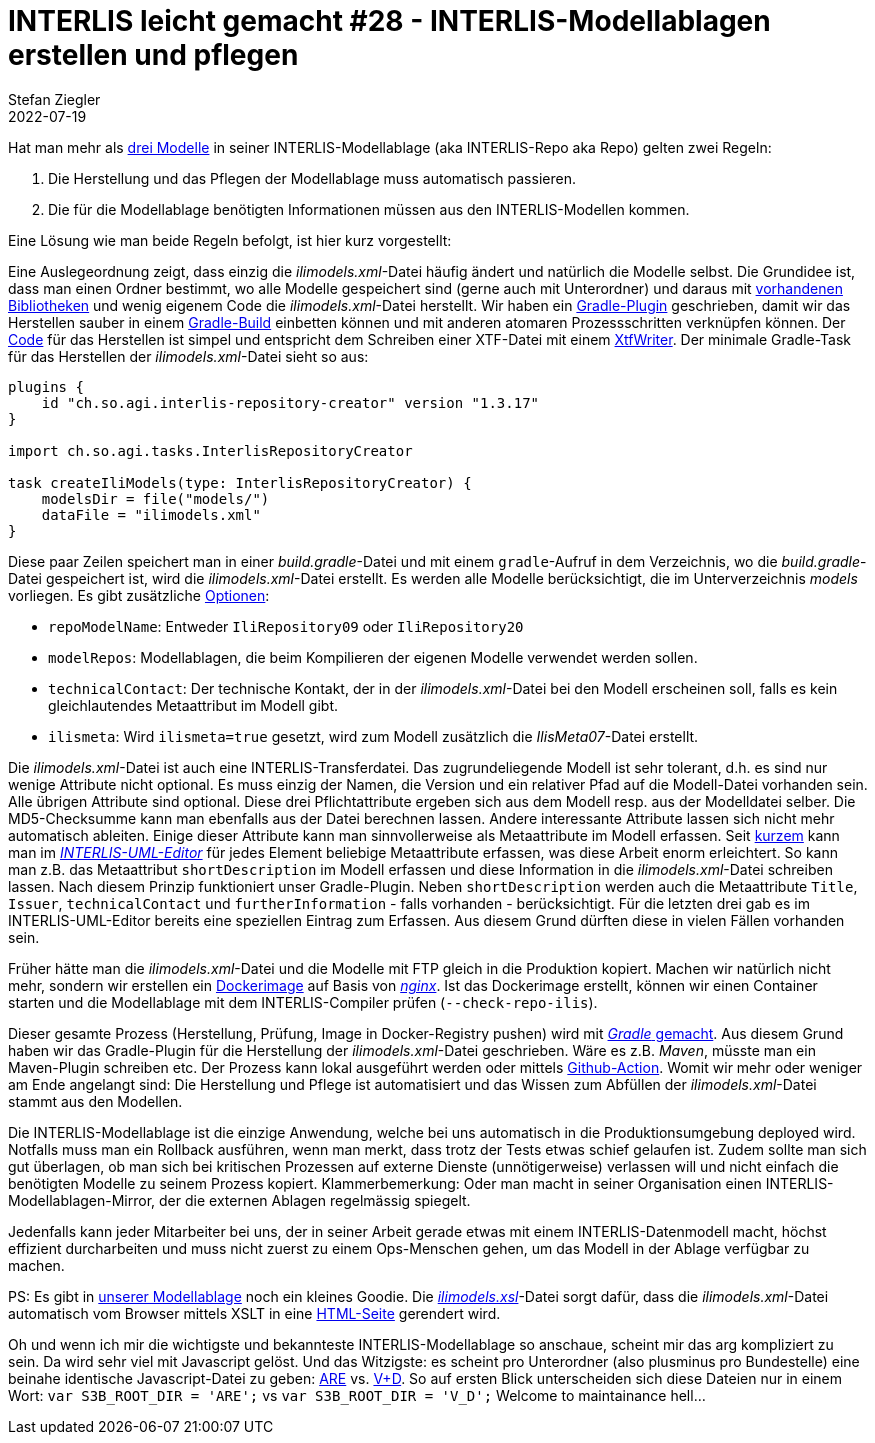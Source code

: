 = INTERLIS leicht gemacht #28 - INTERLIS-Modellablagen erstellen und pflegen
Stefan Ziegler
2022-07-19
:jbake-type: post
:jbake-status: published
:jbake-tags: INTERLIS,Java,Gradle,ilivalidator,ili2c
:idprefix:

Hat man mehr als https://models.kgk-cgc.ch/[drei Modelle] in seiner INTERLIS-Modellablage (aka INTERLIS-Repo aka Repo) gelten zwei Regeln:

1. Die Herstellung und das Pflegen der Modellablage muss automatisch passieren.
2. Die für die Modellablage benötigten Informationen müssen aus den INTERLIS-Modellen kommen.

Eine Lösung wie man beide Regeln befolgt, ist hier kurz vorgestellt:

Eine Auslegeordnung zeigt, dass einzig die _ilimodels.xml_-Datei häufig ändert und natürlich die Modelle selbst. Die Grundidee ist, dass man einen Ordner bestimmt, wo alle Modelle gespeichert sind (gerne auch mit Unterordner) und daraus mit https://github.com/claeis/iox-ili/[vorhandenen Bibliotheken] und wenig eigenem Code die _ilimodels.xml_-Datei herstellt. Wir haben ein https://plugins.gradle.org/plugin/ch.so.agi.interlis-repository-creator[Gradle-Plugin] geschrieben, damit wir das Herstellen sauber in einem https://gradle.org/[Gradle-Build] einbetten können und mit anderen atomaren Prozessschritten verknüpfen können. Der https://github.com/sogis/interlis-repository-creator/blob/master/src/main/java/ch/so/agi/tasks/InterlisRepositoryCreator.java[Code] für das Herstellen ist simpel und entspricht dem Schreiben einer XTF-Datei mit einem https://github.com/claeis/iox-ili/blob/master/src/main/java/ch/interlis/iom_j/xtf/XtfWriter.java[XtfWriter]. Der minimale Gradle-Task für das Herstellen der _ilimodels.xml_-Datei sieht so aus:

[source,java,linenums]
----
plugins {
    id "ch.so.agi.interlis-repository-creator" version "1.3.17"
}

import ch.so.agi.tasks.InterlisRepositoryCreator

task createIliModels(type: InterlisRepositoryCreator) {
    modelsDir = file("models/")
    dataFile = "ilimodels.xml"
}
----

Diese paar Zeilen speichert man in einer _build.gradle_-Datei und mit einem `gradle`-Aufruf in dem Verzeichnis, wo die _build.gradle_-Datei gespeichert ist, wird die _ilimodels.xml_-Datei erstellt. Es werden alle Modelle berücksichtigt, die im Unterverzeichnis _models_ vorliegen. Es gibt zusätzliche https://github.com/sogis/interlis-repository-creator/blob/master/README.md[Optionen]:

- `repoModelName`: Entweder `IliRepository09` oder `IliRepository20`
- `modelRepos`: Modellablagen, die beim Kompilieren der eigenen Modelle verwendet werden sollen.
- `technicalContact`: Der technische Kontakt, der in der _ilimodels.xml_-Datei bei den Modell erscheinen soll, falls es kein gleichlautendes Metaattribut im Modell gibt.
- `ilismeta`: Wird `ilismeta=true` gesetzt, wird zum Modell zusätzlich die _IlisMeta07_-Datei erstellt.

Die _ilimodels.xml_-Datei ist auch eine INTERLIS-Transferdatei. Das zugrundeliegende Modell ist sehr tolerant, d.h. es sind nur wenige Attribute nicht optional. Es muss einzig der Namen, die Version und ein relativer Pfad auf die Modell-Datei vorhanden sein. Alle übrigen Attribute sind optional. Diese drei Pflichtattribute ergeben sich aus dem Modell resp. aus der Modelldatei selber. Die MD5-Checksumme kann man ebenfalls aus der Datei berechnen lassen. Andere interessante Attribute lassen sich nicht mehr automatisch ableiten. Einige dieser Attribute kann man sinnvollerweise als Metaattribute im Modell erfassen. Seit https://github.com/claeis/umleditor/commit/f6dabd413e77f6f4a5ef4dfa27b124b8b592bc4a[kurzem] kann man im https://downloads.interlis.ch/umleditor/umleditor-3.9.0.zip[_INTERLIS-UML-Editor_] für jedes Element beliebige Metaattribute erfassen, was diese Arbeit enorm erleichtert. So kann man z.B. das Metaattribut `shortDescription` im Modell erfassen und diese Information in die _ilimodels.xml_-Datei schreiben lassen. Nach diesem Prinzip funktioniert unser Gradle-Plugin. Neben `shortDescription` werden auch die Metaattribute `Title`, `Issuer`, `technicalContact` und `furtherInformation` - falls vorhanden - berücksichtigt. Für die letzten drei gab es im INTERLIS-UML-Editor bereits eine speziellen Eintrag zum Erfassen. Aus diesem Grund dürften diese in vielen Fällen vorhanden sein.

Früher hätte man die _ilimodels.xml_-Datei und die Modelle mit FTP gleich in die Produktion kopiert. Machen wir natürlich nicht mehr, sondern wir erstellen ein https://github.com/sogis/sogis-interlis-repository/blob/master/Dockerfile[Dockerimage] auf Basis von https://nginx.org/[_nginx_]. Ist das Dockerimage erstellt, können wir einen Container starten und die Modellablage mit dem INTERLIS-Compiler prüfen (`--check-repo-ilis`). 

Dieser gesamte Prozess (Herstellung, Prüfung, Image in Docker-Registry pushen) wird mit https://github.com/sogis/sogis-interlis-repository/blob/master/build.gradle[_Gradle_ gemacht]. Aus diesem Grund haben wir das Gradle-Plugin für die Herstellung der _ilimodels.xml_-Datei geschrieben. Wäre es z.B. _Maven_, müsste man ein Maven-Plugin schreiben etc. Der Prozess kann lokal ausgeführt werden oder mittels https://github.com/sogis/sogis-interlis-repository/blob/master/.github/workflows/main.yml[Github-Action]. Womit wir mehr oder weniger am Ende angelangt sind: Die Herstellung und Pflege ist automatisiert und das Wissen zum Abfüllen der _ilimodels.xml_-Datei stammt aus den Modellen. 

Die INTERLIS-Modellablage ist die einzige Anwendung, welche bei uns automatisch in die Produktionsumgebung deployed wird. Notfalls muss man ein Rollback ausführen, wenn man merkt, dass trotz der Tests etwas schief gelaufen ist. Zudem sollte man sich gut überlagen, ob man sich bei kritischen Prozessen auf externe Dienste (unnötigerweise) verlassen will und nicht einfach die benötigten Modelle zu seinem Prozess kopiert. Klammerbemerkung: Oder man macht in seiner Organisation einen INTERLIS-Modellablagen-Mirror, der die externen Ablagen regelmässig spiegelt. 

Jedenfalls kann jeder Mitarbeiter bei uns, der in seiner Arbeit gerade etwas mit einem INTERLIS-Datenmodell macht, höchst effizient durcharbeiten und muss nicht zuerst zu einem Ops-Menschen gehen, um das Modell in der Ablage verfügbar zu machen.

PS: Es gibt in https://geo.so.ch/models/[unserer Modellablage] noch ein kleines Goodie. Die https://geo.so.ch/models/ilimodels.xsl[_ilimodels.xsl_]-Datei sorgt dafür, dass die _ilimodels.xml_-Datei automatisch vom Browser mittels XSLT in eine https://geo.so.ch/models/ilimodels.xml[HTML-Seite] gerendert wird. 

Oh und wenn ich mir die wichtigste und bekannteste INTERLIS-Modellablage so anschaue, scheint mir das arg kompliziert zu sein. Da wird sehr viel mit Javascript gelöst. Und das Witzigste: es scheint pro Unterordner (also plusminus pro Bundestelle) eine beinahe identische Javascript-Datei zu geben: https://models.geo.admin.ch/ARE/files/js/list_are.js[ARE] vs. https://models.geo.admin.ch/V_D/files/js/list_vd.js[V+D]. So auf ersten Blick unterscheiden sich diese Dateien nur in einem Wort: `var S3B_ROOT_DIR = 'ARE';` vs `var S3B_ROOT_DIR = 'V_D';` Welcome to maintainance hell...
